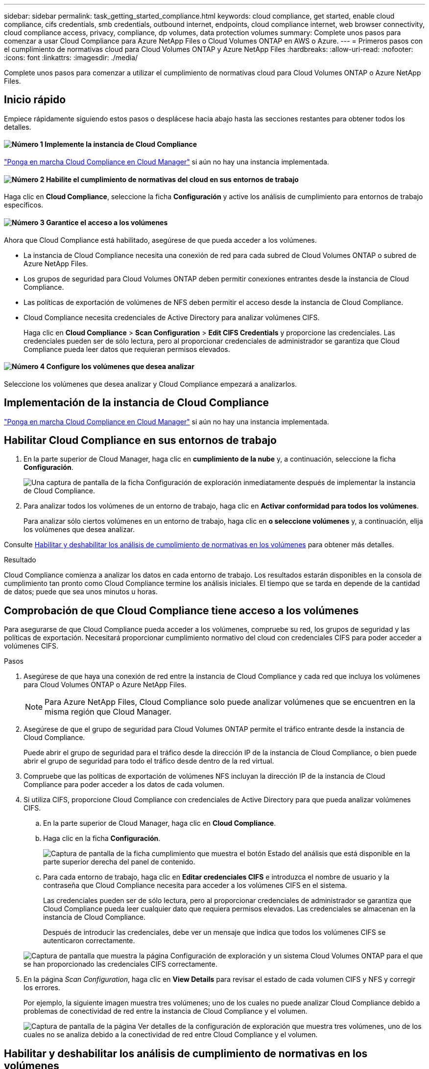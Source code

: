 ---
sidebar: sidebar 
permalink: task_getting_started_compliance.html 
keywords: cloud compliance, get started, enable cloud compliance, cifs credentials, smb credentials, outbound internet, endpoints, cloud compliance internet, web browser connectivity, cloud compliance access, privacy, compliance, dp volumes, data protection volumes 
summary: Complete unos pasos para comenzar a usar Cloud Compliance para Azure NetApp Files o Cloud Volumes ONTAP en AWS o Azure. 
---
= Primeros pasos con el cumplimiento de normativas cloud para Cloud Volumes ONTAP y Azure NetApp Files
:hardbreaks:
:allow-uri-read: 
:nofooter: 
:icons: font
:linkattrs: 
:imagesdir: ./media/


[role="lead"]
Complete unos pasos para comenzar a utilizar el cumplimiento de normativas cloud para Cloud Volumes ONTAP o Azure NetApp Files.



== Inicio rápido

Empiece rápidamente siguiendo estos pasos o desplácese hacia abajo hasta las secciones restantes para obtener todos los detalles.



==== image:number1.png["Número 1"] Implemente la instancia de Cloud Compliance

[role="quick-margin-para"]
link:task_deploy_cloud_compliance.html["Ponga en marcha Cloud Compliance en Cloud Manager"^] si aún no hay una instancia implementada.



==== image:number2.png["Número 2"] Habilite el cumplimiento de normativas del cloud en sus entornos de trabajo

[role="quick-margin-para"]
Haga clic en *Cloud Compliance*, seleccione la ficha *Configuración* y active los análisis de cumplimiento para entornos de trabajo específicos.



==== image:number3.png["Número 3"] Garantice el acceso a los volúmenes

[role="quick-margin-para"]
Ahora que Cloud Compliance está habilitado, asegúrese de que pueda acceder a los volúmenes.

[role="quick-margin-list"]
* La instancia de Cloud Compliance necesita una conexión de red para cada subred de Cloud Volumes ONTAP o subred de Azure NetApp Files.
* Los grupos de seguridad para Cloud Volumes ONTAP deben permitir conexiones entrantes desde la instancia de Cloud Compliance.
* Las políticas de exportación de volúmenes de NFS deben permitir el acceso desde la instancia de Cloud Compliance.
* Cloud Compliance necesita credenciales de Active Directory para analizar volúmenes CIFS.
+
Haga clic en *Cloud Compliance* > *Scan Configuration* > *Edit CIFS Credentials* y proporcione las credenciales. Las credenciales pueden ser de sólo lectura, pero al proporcionar credenciales de administrador se garantiza que Cloud Compliance pueda leer datos que requieran permisos elevados.





==== image:number4.png["Número 4"] Configure los volúmenes que desea analizar

[role="quick-margin-para"]
Seleccione los volúmenes que desea analizar y Cloud Compliance empezará a analizarlos.



== Implementación de la instancia de Cloud Compliance

link:task_deploy_cloud_compliance.html["Ponga en marcha Cloud Compliance en Cloud Manager"^] si aún no hay una instancia implementada.



== Habilitar Cloud Compliance en sus entornos de trabajo

. En la parte superior de Cloud Manager, haga clic en *cumplimiento de la nube* y, a continuación, seleccione la ficha *Configuración*.
+
image:screenshot_cloud_compliance_we_scan_config.png["Una captura de pantalla de la ficha Configuración de exploración inmediatamente después de implementar la instancia de Cloud Compliance."]

. Para analizar todos los volúmenes de un entorno de trabajo, haga clic en *Activar conformidad para todos los volúmenes*.
+
Para analizar sólo ciertos volúmenes en un entorno de trabajo, haga clic en *o seleccione volúmenes* y, a continuación, elija los volúmenes que desea analizar.



Consulte <<Habilitar y deshabilitar los análisis de cumplimiento de normativas en los volúmenes,Habilitar y deshabilitar los análisis de cumplimiento de normativas en los volúmenes>> para obtener más detalles.

.Resultado
Cloud Compliance comienza a analizar los datos en cada entorno de trabajo. Los resultados estarán disponibles en la consola de cumplimiento tan pronto como Cloud Compliance termine los análisis iniciales. El tiempo que se tarda en depende de la cantidad de datos; puede que sea unos minutos u horas.



== Comprobación de que Cloud Compliance tiene acceso a los volúmenes

Para asegurarse de que Cloud Compliance pueda acceder a los volúmenes, compruebe su red, los grupos de seguridad y las políticas de exportación. Necesitará proporcionar cumplimiento normativo del cloud con credenciales CIFS para poder acceder a volúmenes CIFS.

.Pasos
. Asegúrese de que haya una conexión de red entre la instancia de Cloud Compliance y cada red que incluya los volúmenes para Cloud Volumes ONTAP o Azure NetApp Files.
+

NOTE: Para Azure NetApp Files, Cloud Compliance solo puede analizar volúmenes que se encuentren en la misma región que Cloud Manager.

. Asegúrese de que el grupo de seguridad para Cloud Volumes ONTAP permite el tráfico entrante desde la instancia de Cloud Compliance.
+
Puede abrir el grupo de seguridad para el tráfico desde la dirección IP de la instancia de Cloud Compliance, o bien puede abrir el grupo de seguridad para todo el tráfico desde dentro de la red virtual.

. Compruebe que las políticas de exportación de volúmenes NFS incluyan la dirección IP de la instancia de Cloud Compliance para poder acceder a los datos de cada volumen.
. Si utiliza CIFS, proporcione Cloud Compliance con credenciales de Active Directory para que pueda analizar volúmenes CIFS.
+
.. En la parte superior de Cloud Manager, haga clic en *Cloud Compliance*.
.. Haga clic en la ficha *Configuración*.
+
image:screenshot_cifs_credentials.gif["Captura de pantalla de la ficha cumplimiento que muestra el botón Estado del análisis que está disponible en la parte superior derecha del panel de contenido."]

.. Para cada entorno de trabajo, haga clic en *Editar credenciales CIFS* e introduzca el nombre de usuario y la contraseña que Cloud Compliance necesita para acceder a los volúmenes CIFS en el sistema.
+
Las credenciales pueden ser de sólo lectura, pero al proporcionar credenciales de administrador se garantiza que Cloud Compliance pueda leer cualquier dato que requiera permisos elevados. Las credenciales se almacenan en la instancia de Cloud Compliance.

+
Después de introducir las credenciales, debe ver un mensaje que indica que todos los volúmenes CIFS se autenticaron correctamente.

+
image:screenshot_cifs_status.gif["Captura de pantalla que muestra la página Configuración de exploración y un sistema Cloud Volumes ONTAP para el que se han proporcionado las credenciales CIFS correctamente."]



. En la página _Scan Configuration_, haga clic en *View Details* para revisar el estado de cada volumen CIFS y NFS y corregir los errores.
+
Por ejemplo, la siguiente imagen muestra tres volúmenes; uno de los cuales no puede analizar Cloud Compliance debido a problemas de conectividad de red entre la instancia de Cloud Compliance y el volumen.

+
image:screenshot_compliance_volume_details.gif["Captura de pantalla de la página Ver detalles de la configuración de exploración que muestra tres volúmenes, uno de los cuales no se analiza debido a la conectividad de red entre Cloud Compliance y el volumen."]





== Habilitar y deshabilitar los análisis de cumplimiento de normativas en los volúmenes

Puede detener o iniciar el análisis de volúmenes en un entorno de trabajo en cualquier momento desde la página Configuración de análisis. Le recomendamos que analice todos los volúmenes.

image:screenshot_volume_compliance_selection.png["Captura de pantalla de la página de configuración de captura en la que puede activar o desactivar el análisis de volúmenes individuales."]

[cols="40,50"]
|===
| Para: | Haga lo siguiente: 


| Desactivar el análisis de un volumen | Mueva el control deslizante de volumen hacia la izquierda 


| Desactive el análisis en todos los volúmenes | Mueva el control deslizante *Activar cumplimiento para todos los volúmenes* a la izquierda 


| Active la búsqueda de un volumen | Mueva el control deslizante de volumen a la derecha 


| Active el análisis de todos los volúmenes | Mueva el control deslizante *Activar cumplimiento para todos los volúmenes* a la cierto 
|===

TIP: Los nuevos volúmenes agregados al entorno de trabajo se analizan automáticamente sólo cuando está activada la opción *Activar cumplimiento para todos los volúmenes*. Cuando este ajuste está desactivado, deberá activar el análisis en cada volumen nuevo que cree en el entorno de trabajo.



== Análisis de volúmenes de protección de datos

De manera predeterminada, los volúmenes de protección de datos (DP) no se analizan porque no se exponen externamente y que Cloud Compliance no puede acceder a ellos. Estos volúmenes suelen ser los volúmenes de destino de las operaciones de SnapMirror de un clúster ONTAP en las instalaciones.

Inicialmente, la lista de volúmenes de Cloud Compliance identifica estos volúmenes como _Type_ *DP* con el _Status_ *no Scanning* y el _Required Action_ *Enable Access to DP Volumes*.

image:screenshot_cloud_compliance_dp_volumes.png["Una captura de pantalla que muestra el botón Activar acceso a volúmenes DP que puede seleccionar para analizar volúmenes de protección de datos."]

.Pasos
Si desea analizar estos volúmenes de protección de datos:

. Haga clic en el botón *Activar acceso a volúmenes DP* situado en la parte superior de la página.
. Active cada volumen DP que desee analizar o utilice el control *Activar cumplimiento para todos los volúmenes* para activar todos los volúmenes, incluidos todos los volúmenes DP.


Una vez habilitada, Cloud Compliance crea un recurso compartido NFS de cada volumen DP que se activó para la opción de cumplimiento de normativas de manera que se pueda analizar. Las políticas de exportación compartidas solo permiten el acceso desde la instancia de Cloud Compliance.


NOTE: Solo se muestran en la lista de volúmenes los volúmenes que se crearon inicialmente como volúmenes NFS en el sistema ONTAP de origen. Los volúmenes de origen creados inicialmente como CIFS no aparecen actualmente en Cloud Compliance.
